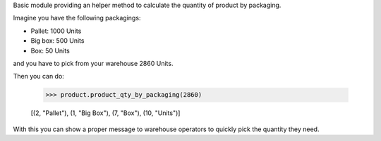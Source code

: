 
Basic module providing an helper method to calculate the quantity of product by packaging.

Imagine you have the following packagings:

* Pallet: 1000 Units
* Big box: 500 Units
* Box: 50 Units

and you have to pick from your warehouse 2860 Units.

Then you can do:

    >>> product.product_qty_by_packaging(2860)

    [(2, "Pallet"), (1, "Big Box"), (7, "Box"), (10, "Units")]

With this you can show a proper message to warehouse operators to quickly pick the quantity they need.
